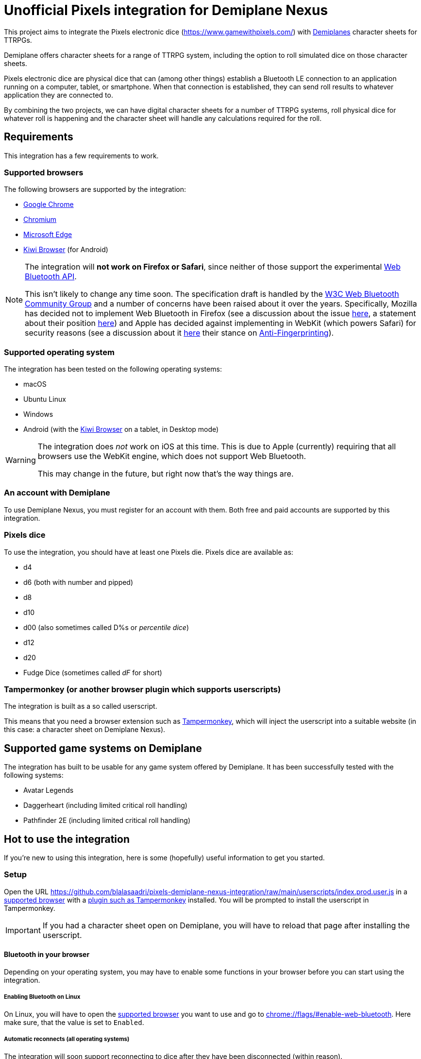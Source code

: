 = Unofficial Pixels integration for Demiplane Nexus
:icons: font
:imagesdir: documentation/images
:source-highlighter: highlight.js

This project aims to integrate the Pixels electronic dice (https://www.gamewithpixels.com/[]) with https://app.demiplane.com/home[Demiplanes] character sheets for TTRPGs.

Demiplane offers character sheets for a range of TTRPG system, including the option to roll simulated dice on those character sheets.

Pixels electronic dice are physical dice that can (among other things) establish a Bluetooth LE connection to an application running on a computer, tablet, or smartphone.
When that connection is established, they can send roll results to whatever application they are connected to.

By combining the two projects, we can have digital character sheets for a number of TTRPG systems, roll physical dice for whatever roll is happening and the character sheet will handle any calculations required for the roll.

== Requirements
This integration has a few requirements to work.

[#supported-browsers]
=== Supported browsers
The following browsers are supported by the integration:

- https://www.google.com/chrome/[Google Chrome]
- https://www.chromium.org/getting-involved/download-chromium/[Chromium]
- https://www.microsoft.com/en-us/edge[Microsoft Edge]
- https://kiwibrowser.com/[Kiwi Browser] (for Android)

[NOTE]
====
The integration will **not work on Firefox or Safari**, since neither of those support the experimental https://developer.mozilla.org/en-US/docs/Web/API/Web_Bluetooth_API[Web Bluetooth API].

This isn't likely to change any time soon.
The specification draft is handled by the https://www.w3.org/community/web-bluetooth/[W3C Web Bluetooth Community Group] and a number of concerns have been raised about it over the years.
Specifically, Mozilla has decided not to implement Web Bluetooth in Firefox (see a discussion about the issue https://bugzilla.mozilla.org/show_bug.cgi?id=674737[here], a statement about their position https://mozilla.github.io/standards-positions/#web-bluetooth[here]) and Apple has decided against implementing in WebKit (which powers Safari) for security reasons (see a discussion about it https://bugs.webkit.org/show_bug.cgi?id=101034[here] their stance on https://webkit.org/tracking-prevention/#anti-fingerprinting[Anti-Fingerprinting]).
====

[#supported-oses]
=== Supported operating system
The integration has been tested on the following operating systems:

- macOS
- Ubuntu Linux
- Windows
- Android (with the https://kiwibrowser.com/[Kiwi Browser] on a tablet, in Desktop mode)

[WARNING]
====
The integration does _not_ work on iOS at this time.
This is due to Apple (currently) requiring that all browsers use the WebKit engine, which does not support Web Bluetooth.

This may change in the future, but right now that's the way things are.
====

=== An account with Demiplane
To use Demiplane Nexus, you must register for an account with them.
Both free and paid accounts are supported by this integration.

=== Pixels dice
To use the integration, you should have at least one Pixels die.
Pixels dice are available as:

- d4
- d6 (both with number and pipped)
- d8
- d10
- d00 (also sometimes called D%s or _percentile dice_)
- d12
- d20
- Fudge Dice (sometimes called _dF_ for short)

[#tampermonkey]
=== Tampermonkey (or another browser plugin which supports userscripts)
The integration is built as a so called userscript.

This means that you need a browser extension such as https://chromewebstore.google.com/detail/tampermonkey/dhdgffkkebhmkfjojejmpbldmpobfkfo[Tampermonkey], which will inject the userscript into a suitable website (in this case: a character sheet on Demiplane Nexus).

[#supported-game-systems]
== Supported game systems on Demiplane
The integration has built to be usable for any game system offered by Demiplane.
It has been successfully tested with the following systems:

- Avatar Legends
- Daggerheart (including limited critical roll handling)
- Pathfinder 2E (including limited critical roll handling)

== Hot to use the integration

If you're new to using this integration, here is some (hopefully) useful information to get you started.

[#setup]
=== Setup

Open the URL https://github.com/blalasaadri/pixels-demiplane-nexus-integration/raw/main/userscripts/index.prod.user.js[] in a <<Supported browsers, supported browser>> with a <<tampermonkey, plugin such as Tampermonkey>> installed.
You will be prompted to install the userscript in Tampermonkey.

IMPORTANT: If you had a character sheet open on Demiplane, you will have to reload that page after installing the userscript.

[#setup-bluetooth]
==== Bluetooth in your browser
Depending on your operating system, you may have to enable some functions in your browser before you can start using the integration.

===== Enabling Bluetooth on Linux

On Linux, you will have to open the <<Supported Browsers, supported browser>> you want to use and go to link:chrome://flags/#enable-web-bluetooth[chrome://flags/#enable-web-bluetooth].
Here make sure, that the value is set to `Enabled`.

===== Automatic reconnects (all operating systems)
The integration will soon support reconnecting to dice after they have been disconnected (within reason).

To allow for this, go to link:chrome://flags/#enable-web-bluetooth-new-permissions-backend[chrome://flags/#enable-web-bluetooth-new-permissions-backend] and ensure that the value is set to `Enabled`.

[#usage]
=== Using the integration on Demiplane Nexus

Once <<setup-bluetooth, Bluetooth is set up>> and <<setup, the integration is installed>>, open the character sheet you want to use the integration with on Demiplane Nexus.

In many cases, a menu entry called _Pixels Dice icon:caret-down[]_ should appear at in the top bar.

.Example of the Pixels Dice menu for a Pathfinder 2E character
image:pixels-button-pathfinder.png[]

.Example of the Pixels Dice menu for an Avatar Legends character
image:pixels-button-avatar.png[]

If this entry does not appear, you may have to reload the character sheet.

[#pixels-menu]
Once the button, click on it to open what will henceforth be referred to as the _Pixels Menu_.

.The Pixels Menu before anything has been set up
image:pixels-menu-new-pathfinder.png[]

[#connecting-a-pixel]
=== Connecting Pixels dice

In the <<pixels-menu, Pixels Menu>>, click on the button _Connect Pixels die_ in the _Dice Settings_ area to start connecting your pixels dice.

.The Dice Settings menu
image:pixels-menu-settings.png[]

A window will open which will scan for and then show all Pixels dice it can find.

[TIP]
====
If your die is not showing up in this window, please ensure the following:

. Your Pixels die is either not in the charger or it is in the charger but the lid is open.
. Your Pixels die is active (e.g. the lights have been on recently). If you are unsure, move the die around a bit.
. Your Pixels die is charged. If the battery is empty, it won't work. That's what the charger is for. 😛
. Your Pixels die is not close to a magnet. Magnets are used to put Pixels dice to sleep (there is one in the lid of the charger), and if they're asleep they won't show up here.
====

Once you have connected (at least) one die, a few things in the <<pixels-menu, Pixels Menu>> will change.

.Example of the Pixels Menu, once a die with the name "My Pixels Die" has been connected
image:pixels-menu-active-die.png[]

- Under _Dice Settings_, the checkbox for _enable for character_ is automatically enabled. (See <<enable-per-character>> for more about this.)
- The icons of the type of dice you have connected will switch from a white logo to a rainbow logo. (See <<enable-per-die-type>> for more about this.)
- Under the icon for the die type you just connected, it will list the name of the connected die. That way you can always see, which dice are currently connected.

=== Enabling and disabling the integration or parts of it

In the following two sections, options for enabling and disabling either the complete integration or parts of it will be discussed.

_Enabled_ in this context means, that the integration will expect rolls (either all rolls or those of a certain die size) to be made with Pixels dice.

_Disabled_ means the opposite, so rolls (either all rolls or those of a certain die size) will be made by the Demiplane virtual dice.

[#enable-per-character]
==== Enabling and disabling the integration for specific characters
Since Demiplane Nexus supports a number of different game systems that use a variety of dice, it may not make sense to enable the integration for every character you have.

For this reason, there is the _enable for character_ checkbox in the _Dice Settings_ area of the <<pixels-menu, Pixels Menu>>.

.The Dice Settings menu with "enabled for character" active
image:pixels-menu-dice-settings-enabled-for-character.png[]

The checkbox will automatically be enabled for the current character once you connect a die while on the character sheet.
You can however enable or disable it manually at any time.

[#enable-per-die-type]
==== Enabling and disabling the integration for certain dice sizes
In addition to enabling and disabling the whole integration, you can also enable or disable certain die types.
When both the integration and a certain die type are enabled, the integration will expect all rolls of that die type to be made with Pixels dice.

Whether a die type is currently enabled or disabled can be seen with by the icon used.
[cols="^1,^1", frame=none, grid=none]
|===
| Die type is inactive
| Die type is active

| image:d20_white.svg[role="thumb"]
| image:d20_rainbow.svg[role="thumb"]
|===

Whenever you connect a die, that die type will automatically be enabled.
By clicking on the icon (which is on a button), you can manually enable or disable the die type in question.

.Example of having certain die types enabled
[example]
====
For this example, say you have enabled d20s and connected at least one d20 Pixel.

You then are required to make a roll of `1d20 + 1d4 + 2`.

The pixels integration will ask you to roll the connected d20 and will roll the d4 with the Demiplane virtual dice. Once both has happened, it will show you the combined result of your roll.
====

=== Requested roll notifications

When the integration is waiting for a Pixels roll (in a <<supported-game-systems, supported game system>>), a notification will show up.

The exact design of the notification will depend on the game system, but it will look something like this:

.Example of a notification when waiting for 1d20 to be rolled in a Pathfinder 2E game
image:notifications-awaiting-single-roll.png[]

[NOTE]
====
If you have not made any rolls with this character in this browser yet (or have cleared the data for this website), no popup will show up.
This is because to be as consistent as possible with the design of the game, the integration copies and modifies an existing notification.
If there is no existing notification to copy, that won't work.

The integration will still be waiting for the roll, it just has no way of telling you what it is waiting for.

It is therefore recommended, that if you have such a character, you **roll any selection of dice before enabling the integration**.
====

Once the roll has been made, the roll request notification will be replaced with the regular Demiplane Nexus roll information notification.

== Testing the integration
For most users, the above explanation should be everything they need to use the integration.

The following is for those of you, who want to test the integration, possibly without having all necessary Pixels dice at hand.

=== Chrome DevTools
The integration comes with a number of commands available in the browsers https://developer.chrome.com/docs/devtools/open[DevTools].
To use them, open the DevTools in the browser tab in which you have your character sheet open.

Then select the tab `Console` in the DevTools.

[TIP]
====
All of the commands provided by the integration start with `pixelsIntegration.` and https://en.wikipedia.org/wiki/Command-line_completion[tab completion] is supported.
====

=== Debug mode

The integration has a _debug mode_, which when active will cause a lot of information to be logged to the console.
This does not change the behaviour of the integration.

[horizontal]
`pixelsIntegration.isDebugModeEnabled()`:: Will return `true` if debug mode is enabled and `false` otherwise.
`pixelsIntegration.enableDebugMode()`:: Will switch the integration's debug on and then return `true`.
`pixelsIntegration.disableDebugMode()`:: Will switch the integration's debug off and then return `false`.
`pixelsIntegration.toggleDebugMode()`:: Will switch the integration's debug mode on or off. Will return `true` if the debugging mode has been switched on, and `false` if it has been switched off.

=== Connecting a Pixels die

You can trigger the connection to a Pixels die via a command.
The result will be the same as when using the <<connecting-a-pixel, button in the Pixels Menu>>.

[horizontal]
`pixelsIntegration.connectToPixelsDie()`:: Start the connection process of a Pixels die.

=== Enabling and disabling things

==== For a character

The integration can be enabled and disabled via console commands.
This does the same as explained in <<enable-per-character>>.

You have the following related commands available to you in the browser console:

.Enabling the integration per character sheet
[horizontal]
`pixelsIntegration.isEnabledForCharacter(<characterId>)`:: Will return `true` if the integration is enabled or `false` if it isn't.
`pixelsIntegration.enableForCharacter(<characterId>)`:: Will enable the integration for the provided character. Always returns `true`.
`pixelsIntegration.disableForCharacter(<characterId>)`:: Will disable the integration for the provided character. Always returns `false`.
`pixelsIntegration.toggleEnabledForCharacter(<characterId>)`:: Will switch the integration on or off. Returns `true` if the integration has been switched on, and `false` if it has been switched off.

The `<characterId>` parameter is an **optional** string for all of these functions.
It refers to the last part of the URL, e.g. `1234abcd-56ef-01ab-23cd-456789efabcde`.
If not provided by the user, the currently opened character sheet will be used.

.Examples of enabling and disabling the integration
[source,js]
----
// Enable the integration for the current character
pixelsIntegration.enableForCharacter()
// Output
true

// Enable the integration for a specific character
pixelsIntegration.enableForCharacter('1234abcd-56ef-01ab-23cd-456789efabcde');
// Output
true

// Check whether the integration is active for the current character
pixelsIntegration.isEnabledForCharacter()
// Output
true

// Toggle whether the integration is enabled for a specific character
pixelsIntegration.toggleEnabledForCharacter('1234abcd-56ef-01ab-23cd-456789efabcde');
// Output
false

// Check whether the integration is active for a specific character
pixelsIntegration.isEnabledForCharacter('1234abcd-56ef-01ab-23cd-456789efabcde')
// Output
false
----

==== Per die type

The integration can be enabled and disabled for specific die types, as explained in <<enable-per-die-type>>.

[NOTE]
====
Disabling the integration per character always has priority over enabling it per die type.
So the integration may be enabled for certain die types but will not wait for Pixels to be rolled, if the integration is disabled for a character.
====

You have the following related commands available to you in the browser console:

.Enabling the integration per character sheet
[horizontal]
`pixelsIntegration.isEnabledForDieType(<dieType>)`:: Will return `true` if the integration is enabled for the give die type or `false` if it isn't.
`pixelsIntegration.enableForDieType(<dieType>)`:: Will enable the integration for the provided die type. Always returns `true`.
`pixelsIntegration.disableForDieType(<dieType>)`:: Will disable the integration for the provided die type. Always returns `false`.
`pixelsIntegration.toggleForDieType(<dieType>)`:: Will switch the integration on or off for the give die type . Returns `true` if the integration has been switched on, and `false` if it has been switched off.

The `<dieType>` parameter is **required**, and can be one of the following:

The possible types are:
[horizontal]
`'d4'``:: for d4s
`'d6'` or `'d6pipped'`:: for d6s (both enable both numbered and pipped d6s)
`'d8'`:: for d8s
`'d10'`:: for d10s
`'d00'`:: for d00s
`'d20'`:: for d20s
`'dF'` or `'d6fudge'`:: for fudge dice

.Examples for enabling and disabling the integration for given dice
[source,js]
----
// Check, whether the integration is enabled for d20s
pixelsIntegration.isEnabledForDieType('d20')
// Output
false

// Enable the integration for d20s
pixelsIntegration.enableForDieType('d20')
// Output
true

// Check, whether the integration is enabled for fudge dice
pixelsIntegration.isEnabledForDieType('dF')
// Output
false

// Try to disable the integration for fudge dice (even though it already is)
pixelsIntegration.disableForDieType('dF')
// Output
false

// Toggle the integration for d6s
pixelsIntegration.toggleForDieType('d6')
// Output
true
----

=== Expected rolls
When the pixels integration is active for both a character and a die type, and a roll with that die type is requested by Demiplane Nexus, you can check which rolls are currently expected as follows:

[horizontal]
`pixelsIntegration.listExpectedRolls()`:: List the rolls that are currently expected.

.Example for displaying requested rolls
[source,js]
----
// Request the currently requested rolls, after a d4 and a d20 have been requested
pixelsIntegration.listExpectedRolls()
// Output
{
    "d4": 1,
    "d6": 0,
    "d8": 0,
    "d10": 0,
    "d00": 0,
    "d12": 0,
    "d20": 1,
    "dF": 0
}

// After rolling a d20, the output will change
pixelsIntegration.listExpectedRolls()
// Output
{
    "d4": 1,
    "d6": 0,
    "d8": 0,
    "d10": 0,
    "d00": 0,
    "d12": 0,
    "d20": 0,
    "dF": 0
}
----

// === Canceling rolls
// TODO Doesn't currently work properly, so let's not document it

=== Rolling virtual dice
If you don't (yet) have (enough) Pixels dice but want to test the integration nevertheless, there is a way to roll so called virtual dice instead.
These don't rely on the Demiplane rolling mechanism but instead do the same thing an actual Pixels die would do.

You have the following related commands available to you in the browser console:

[horizontal]
`pixelsIntegration.rollVirtualD4(<count>)`:: Used to roll a single d4.
`pixelsIntegration.rollVirtualD6(<count>)`:: Used to roll a single d6.
`pixelsIntegration.rollVirtualD8(<count>)`:: Used to roll a single d8.
`pixelsIntegration.rollVirtualD10(<count>)`:: Used to roll a single d10.
`pixelsIntegration.rollVirtualD00(<count>)`:: Used to roll a single d00 (percentile die).
`pixelsIntegration.rollVirtualD12(<count>)`:: Used to roll a single d12.
`pixelsIntegration.rollVirtualD20(<count>)`:: Used to roll a single d20.
`pixelsIntegration.rollVirtualDF(<count>)`:: Used to roll a single dF (fudge die).

The `<count>` parameter is **optional** and can be used to define the number of dice of that type to be rolled.
By default (if no value or a value smaller than 1 is given) a single die is rolled.

.Examples for rolling virtual dice
[source,js]
----
// Roll 1d6
pixelsIntegration.rollVirtualD6()
// Output:
[
    {
        "success": true,
        "diceSize": 6,
        "face": 2,
        "dieType": "d6",
        "dieColorway": "virtual",
        "dieName": "Virtual d6",
        "dieId": -6
    }
]

// Roll 2d20
pixelsIntegration.rollVirtualD20(2)
// Output:
[{
        "success": true,
        "diceSize": 20,
        "face": 4,
        "dieType": "d20",
        "dieColorway": "virtual",
        "dieName": "Virtual d20",
        "dieId": -20
    },
    {
        "success": true,
        "diceSize": 20,
        "face": 2,
        "dieType": "d20",
        "dieColorway": "virtual",
        "dieName": "Virtual d20",
        "dieId": -20
    }
]
----

== Legalese

In the SVG images, the font https://fonts.google.com/specimen/Barlow[Barlow] by https://fonts.google.com/?query=Jeremy%20Tribby[Jeremy Tribby] is used.
This font is licensed under the https://scripts.sil.org/cms/scripts/page.php?site_id=nrsi&id=OFL[Open Font License].

The brands "Demiplane" and "Demiplane Nexus" are trademarks of the Demiplane Corporation.

Pixels electronic dice are produced by Systemic Games, who hold all related rights.